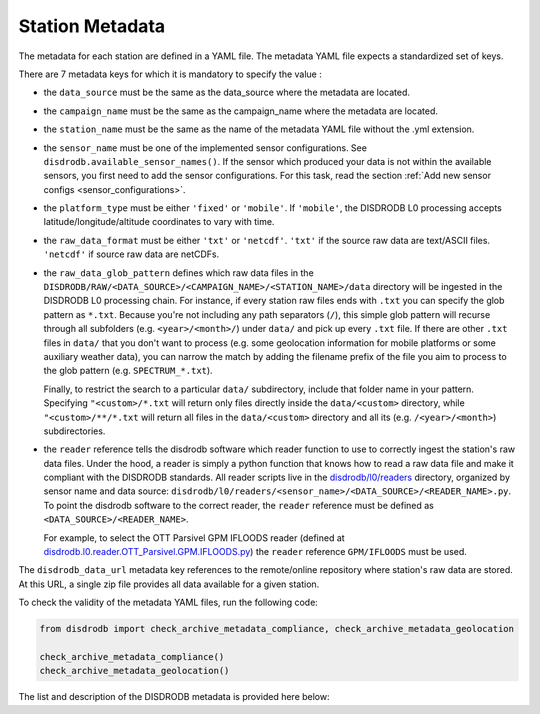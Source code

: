 .. _metadata:

=========================
Station Metadata
=========================

The metadata for each station are defined in a YAML file.
The metadata YAML file expects a standardized set of keys.

There are 7 metadata keys for which it is mandatory to specify the value :

* the ``data_source`` must be the same as the data_source where the metadata are located.
* the ``campaign_name`` must be the same as the campaign_name where the metadata are located.
* the ``station_name`` must be the same as the name of the metadata YAML file without the .yml extension.
* the ``sensor_name`` must be one of the implemented sensor configurations. See ``disdrodb.available_sensor_names()``.
  If the sensor which produced your data is not within the available sensors, you first need to add the sensor
  configurations. For this task, read the section :ref:`Add new sensor configs <sensor_configurations>`.
* the ``platform_type`` must be either ``'fixed'`` or ``'mobile'``. If ``'mobile'``, the DISDRODB L0 processing accepts latitude/longitude/altitude coordinates to vary with time.
* the ``raw_data_format`` must be either ``'txt'`` or ``'netcdf'``. ``'txt'`` if the source raw data are text/ASCII files. ``'netcdf'`` if source raw data are netCDFs.
* the ``raw_data_glob_pattern`` defines which raw data files in the ``DISDRODB/RAW/<DATA_SOURCE>/<CAMPAIGN_NAME>/<STATION_NAME>/data`` directory will be ingested
  in the DISDRODB L0 processing chain.
  For instance, if every station raw files ends with ``.txt`` you can specify the glob pattern as  ``*.txt``.
  Because you're not including any path separators (``/``), this simple glob pattern will recurse through all subfolders
  (e.g. ``<year>/<month>/``) under ``data/`` and pick up every ``.txt`` file.
  If there are other ``.txt`` files in ``data/`` that you don't want to process (e.g. some geolocation information for mobile platforms or some auxiliary weather data),
  you can narrow the match by adding the filename prefix of the file you aim to process to the glob pattern (e.g. ``SPECTRUM_*.txt``).

  Finally, to restrict the search to a particular ``data/`` subdirectory, include that folder name in your pattern.
  Specifying ``"<custom>/*.txt`` will return only files directly inside the ``data/<custom>`` directory,
  while ``"<custom>/**/*.txt`` will return all files in the ``data/<custom>`` directory and all its (e.g. ``/<year>/<month>``) subdirectories.

* the ``reader`` reference tells the disdrodb software which reader function to use to correctly ingest the station's raw data files.
  Under the hood, a reader is simply a python function that knows how to read a raw data file and make it compliant with the DISDRODB standards.
  All reader scripts live in the `disdrodb/l0/readers <https://github.com/ltelab/disdrodb/tree/main/disdrodb/l0/readers>`_ directory,
  organized by sensor name and data source: ``disdrodb/l0/readers/<sensor_name>/<DATA_SOURCE>/<READER_NAME>.py``.
  To point the disdrodb software to the correct reader, the ``reader`` reference must be defined as ``<DATA_SOURCE>/<READER_NAME>``.

  For example, to select the OTT Parsivel GPM IFLOODS reader (defined at
  `disdrodb.l0.reader.OTT_Parsivel.GPM.IFLOODS.py <https://github.com/ltelab/disdrodb/tree/main/disdrodb/l0/readers/OTT_Parsivel/GPM/IFLOODS.py>`_)
  the ``reader`` reference ``GPM/IFLOODS`` must be used.


The ``disdrodb_data_url`` metadata key references to the remote/online repository where station's raw data are stored.
At this URL, a single zip file provides all data available for a given station.

To check the validity of the metadata YAML files, run the following code:

.. code-block:: python

    from disdrodb import check_archive_metadata_compliance, check_archive_metadata_geolocation

    check_archive_metadata_compliance()
    check_archive_metadata_geolocation()


The list and description of the DISDRODB metadata is provided here below:


.. csv-table:: Mandatory keys
   :align: left
   :file: ./metadata_csv/Mandatory_Keys.csv
   :widths: auto
   :header-rows: 1


.. csv-table:: Station description
   :align: left
   :file: ./metadata_csv/Description.csv
   :widths: auto
   :header-rows: 1


.. csv-table:: Deployment info
   :align: left
   :file: ./metadata_csv/Deployment_Info.csv
   :widths: auto
   :header-rows: 1


.. csv-table:: Sensor Info
   :align: left
   :file: ./metadata_csv/Sensor_Info.csv
   :widths: auto
   :header-rows: 1


.. csv-table:: Source information
   :align: left
   :file: ./metadata_csv/Source_Info.csv
   :widths: auto
   :header-rows: 1


.. csv-table:: Data Attribution
   :align: left
   :file: ./metadata_csv/Data_Attribution.csv
   :widths: auto
   :header-rows: 1
